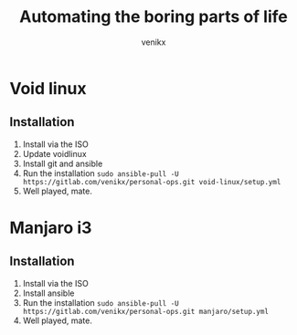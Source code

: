#+TITLE: Automating the boring parts of life
#+AUTHOR: venikx
#+STARTUP: hideblocks

* Void linux
** Installation
1. Install via the ISO
2. Update voidlinux
3. Install git and ansible
4. Run the installation
   ~sudo ansible-pull -U https://gitlab.com/venikx/personal-ops.git void-linux/setup.yml~
5. Well played, mate.

* Manjaro i3
** Installation
1. Install via the ISO
3. Install ansible
4. Run the installation
   ~sudo ansible-pull -U https://gitlab.com/venikx/personal-ops.git manjaro/setup.yml~
5. Well played, mate.
